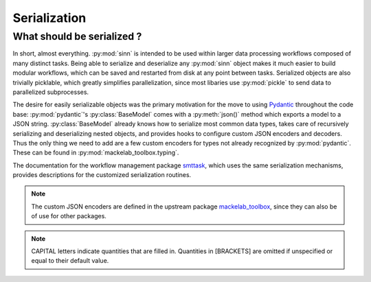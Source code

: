 *************
Serialization
*************

What should be serialized ?
===========================

In short, almost everything. :py:mod:`sinn` is intended to be used within larger data processing workflows composed of many distinct tasks. Being able to serialize and deserialize any :py:mod:`sinn` object makes it much easier to build modular workflows, which can be saved and restarted from disk at any point between tasks. Serialized objects are also trivially picklable, which greatly simplifies parallelization, since most libaries use :py:mod:`pickle` to send data to parallelized subprocesses.

The desire for easily serializable objects was the primary motivation for the move to using Pydantic_ throughout the code base: :py:mod:`pydantic`'s :py:class:`BaseModel` comes with a :py:meth:`json()` method which exports a model to a JSON string. :py:class:`BaseModel` already knows how to serialize most common data types, takes care of recursively serializing and deserializing nested objects, and provides hooks to configure custom JSON encoders and decoders. Thus the only thing we need to add are a few custom encoders for types not already recognized by :py:mod:`pydantic`. These can be found in :py:mod:`mackelab_toolbox.typing`.

The documentation for the workflow management package smttask_, which uses the same serialization mechanisms, provides descriptions for the customized serialization routines.

.. Note:: The custom JSON encoders are defined in the upstream package mackelab_toolbox_, since they can also be of use for other packages.

.. Note:: CAPITAL letters indicate quantities that are filled in. Quantities in [BRACKETS] are omitted if unspecified or equal to their default value.

.. _Pydantic: https://pydantic-docs.helpmanual.io
.. _mackelab_toolbox: https://github.com/mackelab/mackelab-toolbox
.. _smttask: https://github.com/alcrene/smttask/
